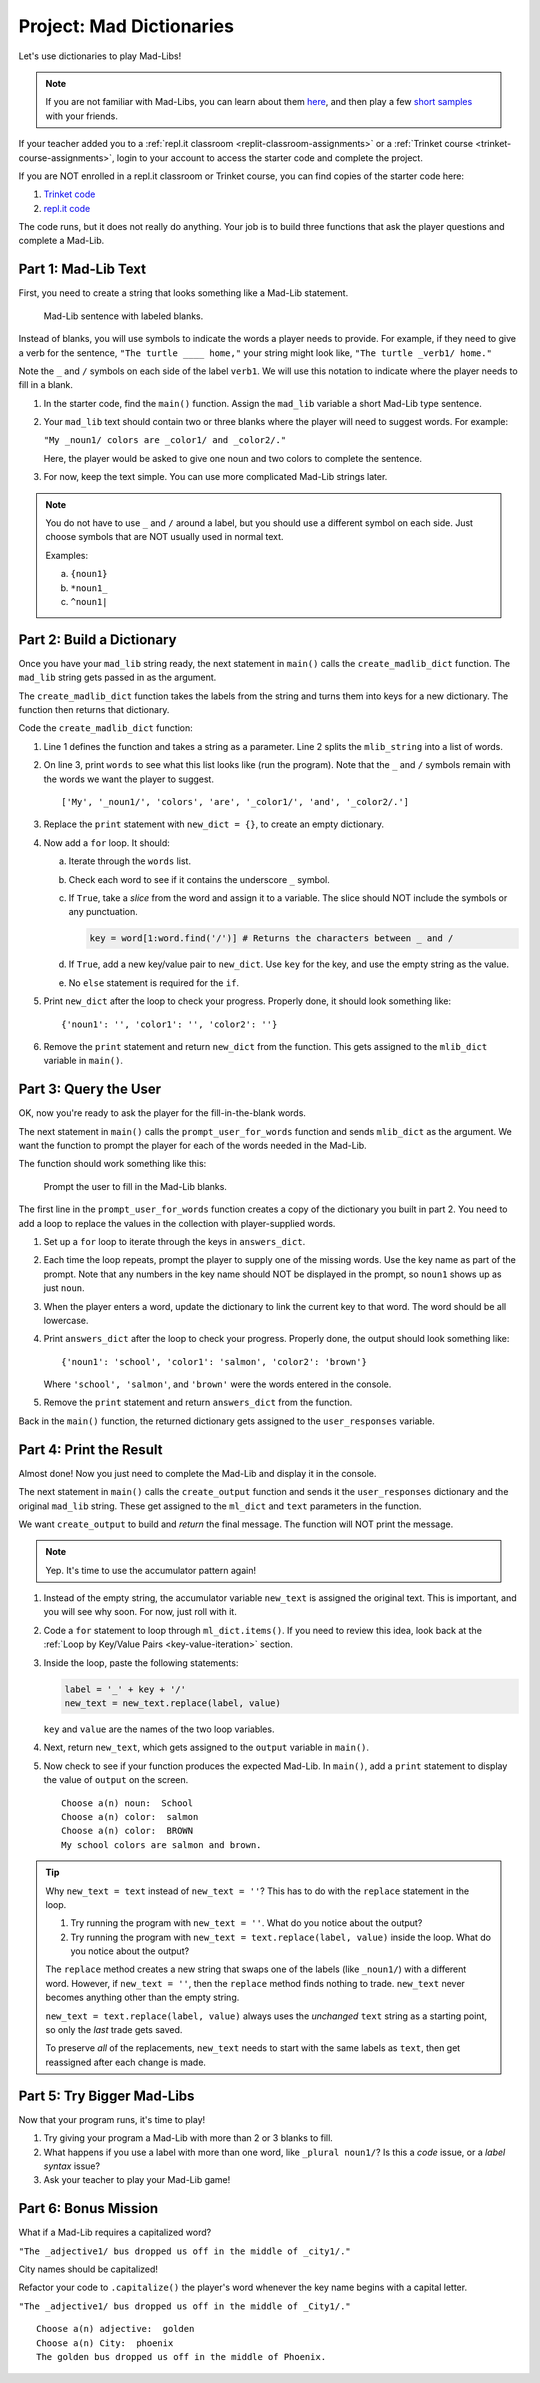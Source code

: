 Project: Mad Dictionaries
=========================

Let's use dictionaries to play Mad-Libs!

.. admonition:: Note

   If you are not familiar with Mad-Libs, you can learn about them
   `here <https://en.wikipedia.org/wiki/Mad_Libs#Format>`__, and then play a
   few `short samples <http://www.madlibs.com/>`__ with your friends.

If your teacher added you to a :ref:`repl.it classroom <replit-classroom-assignments>`
or a :ref:`Trinket course <trinket-course-assignments>`, login to your account
to access the starter code and complete the project.

If you are NOT enrolled in a repl.it classroom or Trinket course, you can find
copies of the starter code here:

#. `Trinket code <https://trinket.io/python/7bc12cbed1?runOption=run&showInstructions=true>`__
#. `repl.it code <https://repl.it/@launchcode/LCHS-Dictionary-Project-Mad-Libs>`__

The code runs, but it does not really do anything. Your job is to build three
functions that ask the player questions and complete a Mad-Lib.

.. sourcecode:: python
   :linenos:

   def create_madlib_dict(mlib_string):
      words = mlib_string.split() # Split string into a list of words.
            
      return {} # Return the new dictionary instead of {}.
   
   def prompt_user_for_words(mad_lib_dict):
      answers_dict = mad_lib_dict.copy() # Make an independent copy of the dictionary.
         
      return answers_dict

   def create_output(ml_dict, text):
      new_text = text  # Assign the starting value to new_text.
      
      return new_text
      
   def main():
      mad_lib = ''
      
      mlib_dict = create_madlib_dict(mad_lib)
      user_responses = prompt_user_for_words(mlib_dict)
      output = create_output(user_responses, mad_lib)

   main()

Part 1: Mad-Lib Text
--------------------

First, you need to create a string that looks something like a Mad-Lib
statement.

.. figure:: figures/mad-lib.png
   :alt: Image showing a Mad-Lib sentence with two blanks labeled "plural noun" and "adjective".

   Mad-Lib sentence with labeled blanks.

Instead of blanks, you will use symbols to indicate the words a player needs
to provide. For example, if they need to give a verb for the sentence, ``"The
turtle ____ home,"`` your string might look like, ``"The turtle _verb1/ home."``

Note the ``_`` and ``/`` symbols on each side of the label ``verb1``. We will
use this notation to indicate where the player needs to fill in a blank.

#. In the starter code, find the ``main()`` function. Assign the ``mad_lib``
   variable a short Mad-Lib type sentence.
#. Your ``mad_lib`` text should contain two or three blanks where the player
   will need to suggest words. For example:

   ``"My _noun1/ colors are _color1/ and _color2/."``

   Here, the player would be asked to give one noun and two colors to complete
   the sentence.
#. For now, keep the text simple. You can use more complicated Mad-Lib strings
   later.

.. admonition:: Note

   You do not have to use ``_`` and ``/`` around a label, but you should use a
   different symbol on each side. Just choose symbols that are NOT usually used
   in normal text.

   Examples:

   a. ``{noun1}``
   b. ``*noun1_``
   c. ``^noun1|``

Part 2: Build a Dictionary
--------------------------

Once you have your ``mad_lib`` string ready, the next statement in ``main()``
calls the ``create_madlib_dict`` function. The ``mad_lib`` string gets passed
in as the argument.

The ``create_madlib_dict`` function takes the labels from the string and turns
them into keys for a new dictionary. The function then returns that dictionary.

Code the ``create_madlib_dict`` function:

#. Line 1 defines the function and takes a string as a parameter. Line 2 splits
   the ``mlib_string`` into a list of words.
#. On line 3, print ``words`` to see what this list looks like (run the
   program). Note that the ``_`` and ``/`` symbols remain with the words we
   want the player to suggest.

   ::

      ['My', '_noun1/', 'colors', 'are', '_color1/', 'and', '_color2/.']
#. Replace the ``print`` statement with ``new_dict = {}``, to create an empty
   dictionary.
#. Now add a ``for`` loop. It should:

   a. Iterate through the ``words`` list.
   b. Check each word to see if it contains the underscore ``_`` symbol.
   c. If ``True``, take a *slice* from the word and assign it to a variable.
      The slice should NOT include the symbols or any punctuation. 

      .. sourcecode:: python

         key = word[1:word.find('/')] # Returns the characters between _ and /
   d. If ``True``, add a new key/value pair to ``new_dict``. Use ``key`` for
      the key, and use the empty string as the value.
   e. No ``else`` statement is required for the ``if``.

#. Print ``new_dict`` after the loop to check your progress. Properly done,
   it should look something like:

   ::

      {'noun1': '', 'color1': '', 'color2': ''}
#. Remove the ``print`` statement and return ``new_dict`` from the function.
   This gets assigned to the ``mlib_dict`` variable in ``main()``.

Part 3: Query the User
----------------------

OK, now you're ready to ask the player for the fill-in-the-blank words.

The next statement in ``main()`` calls the ``prompt_user_for_words`` function
and sends ``mlib_dict`` as the argument. We want the function to prompt the
player for each of the words needed in the Mad-Lib.

The function should work something like this:

.. figure:: figures/fill-in-blanks.gif
   :alt: Gif showing three prompts asking the player for a noun and two colors.

   Prompt the user to fill in the Mad-Lib blanks.

The first line in the ``prompt_user_for_words`` function creates a copy of the
dictionary you built in part 2. You need to add a loop to replace the values in
the collection with player-supplied words.

#. Set up a ``for`` loop to iterate through the keys in ``answers_dict``.
#. Each time the loop repeats, prompt the player to supply one of the missing
   words. Use the key name as part of the prompt. Note that any numbers in the
   key name should NOT be displayed in the prompt, so ``noun1`` shows up as
   just ``noun``.
#. When the player enters a word, update the dictionary to link the current key
   to that word. The word should be all lowercase.
#. Print ``answers_dict`` after the loop to check your progress. Properly done,
   the output should look something like:

   ::

      {'noun1': 'school', 'color1': 'salmon', 'color2': 'brown'}
   
   Where ``'school', 'salmon'``, and ``'brown'`` were the words entered in the
   console.
#. Remove the ``print`` statement and return ``answers_dict`` from the
   function.

Back in the ``main()`` function, the returned dictionary gets assigned to the
``user_responses`` variable.

Part 4: Print the Result
------------------------

Almost done! Now you just need to complete the Mad-Lib and display it in the
console.

The next statement in ``main()`` calls the ``create_output`` function and sends
it the ``user_responses`` dictionary and the original ``mad_lib`` string. These
get assigned to the ``ml_dict`` and ``text`` parameters in the function.

We want ``create_output`` to build and *return* the final message. The function
will NOT print the message.

.. admonition:: Note

   Yep. It's time to use the accumulator pattern again!

#. Instead of the empty string, the accumulator variable ``new_text`` is
   assigned the original text. This is important, and you will see why soon.
   For now, just roll with it.
#. Code a ``for`` statement to loop through ``ml_dict.items()``. If you need to
   review this idea, look back at the
   :ref:`Loop by Key/Value Pairs <key-value-iteration>` section.
#. Inside the loop, paste the following statements:

   .. sourcecode:: python

      label = '_' + key + '/'
      new_text = new_text.replace(label, value)

   ``key`` and ``value`` are the names of the two loop variables.

#. Next, return ``new_text``, which gets assigned to the ``output`` variable in
   ``main()``.
#. Now check to see if your function produces the expected Mad-Lib. In
   ``main()``, add a ``print`` statement to display the value of ``output`` on
   the screen.

   ::

      Choose a(n) noun:  School
      Choose a(n) color:  salmon
      Choose a(n) color:  BROWN
      My school colors are salmon and brown.

.. admonition:: Tip

   Why ``new_text = text`` instead of ``new_text = ''``? This has to do with
   the ``replace`` statement in the loop.

   #. Try running the program with ``new_text = ''``. What do you notice about
      the output?
   #. Try running the program with ``new_text = text.replace(label, value)``
      inside the loop. What do you notice about the output?
   
   The ``replace`` method creates a new string that swaps one of the labels
   (like ``_noun1/``) with a different word. However, if ``new_text = ''``,
   then the ``replace`` method finds nothing to trade. ``new_text`` never
   becomes anything other than the empty string.

   ``new_text = text.replace(label, value)`` always uses the *unchanged*
   ``text`` string as a starting point, so only the *last* trade gets saved.

   To preserve *all* of the replacements, ``new_text`` needs to start with the
   same labels as ``text``, then get reassigned after each change is made.

Part 5: Try Bigger Mad-Libs
---------------------------

Now that your program runs, it's time to play!

#. Try giving your program a Mad-Lib with more than 2 or 3 blanks to fill.
#. What happens if you use a label with more than one word, like
   ``_plural noun1/``? Is this a *code* issue, or a *label syntax* issue?
#. Ask your teacher to play your Mad-Lib game!

Part 6: Bonus Mission
---------------------

What if a Mad-Lib requires a capitalized word?

``"The _adjective1/ bus dropped us off in the middle of _city1/."``

City names should be capitalized!

Refactor your code to ``.capitalize()`` the player's word whenever the key
name begins with a capital letter.

``"The _adjective1/ bus dropped us off in the middle of _City1/."``

::

   Choose a(n) adjective:  golden
   Choose a(n) City:  phoenix
   The golden bus dropped us off in the middle of Phoenix.
